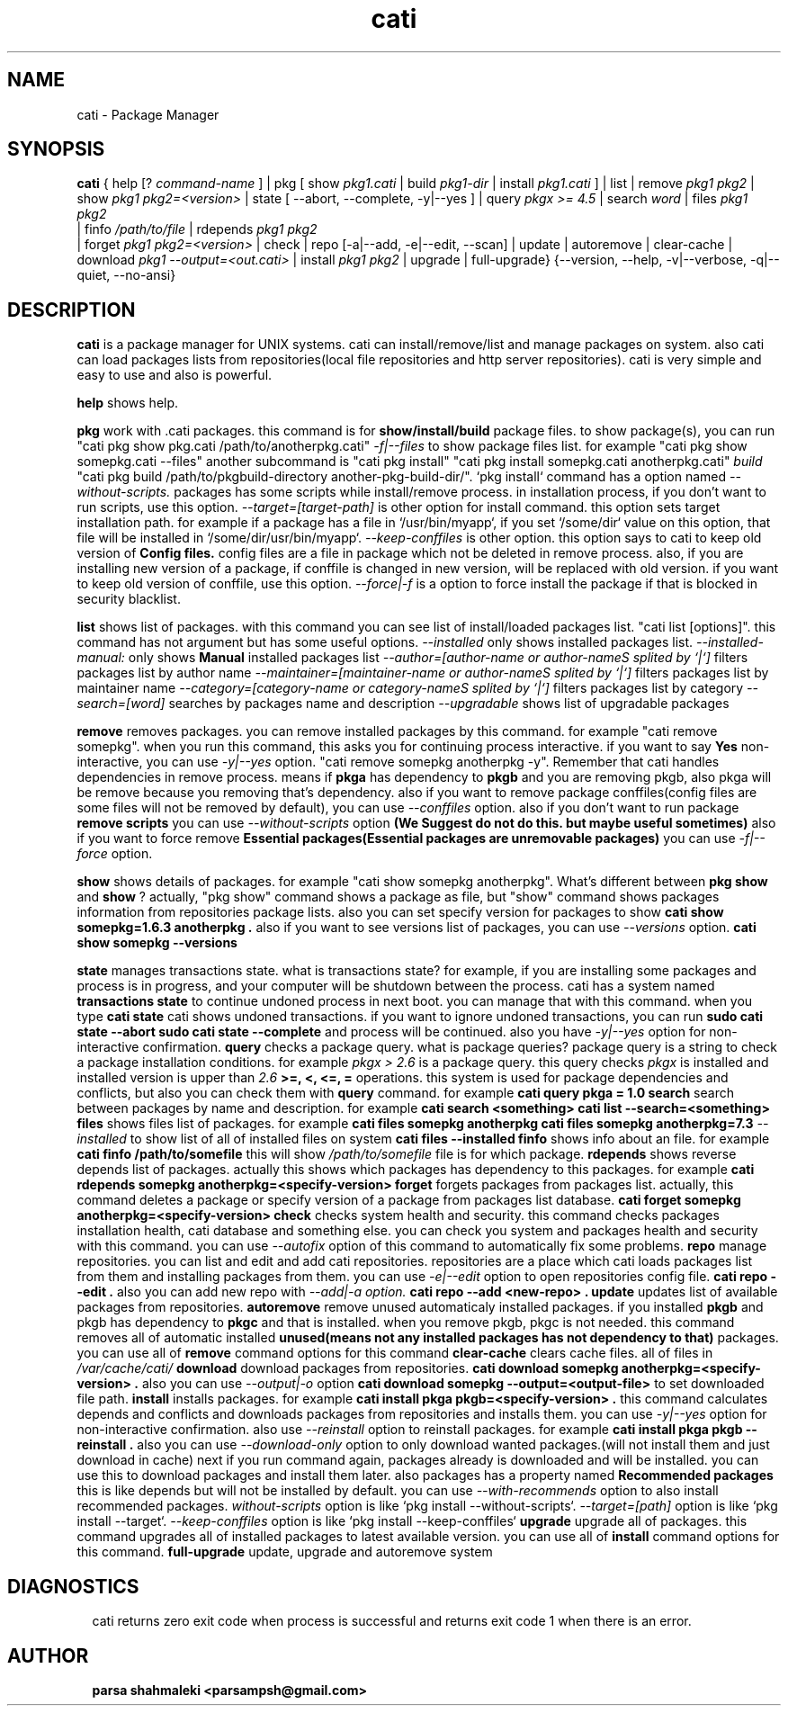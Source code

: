 .\" Cati manual page
.\" This file is part of cati project
.\" Copyright 2020-2021 parsa shahmaleki <parsampsh@gmail.com>
.TH cati 1 "6 December 2020" "Cati 0.1-alpha3" "Cati Manual"

.SH NAME
cati - Package Manager

.SH SYNOPSIS
.B cati
{
help [?
.I command-name
] |
pkg [ show 
.I pkg1.cati
| build
.I pkg1-dir
| install 
.I pkg1.cati
]
| list |
remove
.I pkg1 pkg2
| show
.I pkg1 pkg2=<version>
| state [ --abort, --complete, -y|--yes ]
| query
.I "pkgx >= 4.5"
| search
.I "word"
| files
.I pkg1 pkg2
 | finfo
.I /path/to/file
| rdepends
.I pkg1 pkg2
 | forget
.I pkg1 pkg2=<version>
| check |
repo [-a|--add, -e|--edit, --scan] |
update |
autoremove |
clear-cache |
download 
.I pkg1 --output=<out.cati>
| install
.I pkg1 pkg2
| upgrade |
full-upgrade}
{--version, --help, -v|--verbose, -q|--quiet, --no-ansi}

.SH DESCRIPTION
.B cati
is a package manager for UNIX systems. cati can install/remove/list and manage packages on system.
also cati can load packages lists from repositories(local file repositories and http server repositories).
cati is very simple and easy to use and also is powerful.

.B help
shows help.

.B pkg
work with .cati packages.
this command is for
.B show/install/build
package files.
to show package(s), you can run
"cati pkg show pkg.cati /path/to/anotherpkg.cati"
. also this command has options
.I -f|--files
to show package files list. for example
"cati pkg show somepkg.cati --files"
. this option shows list of package files.
another subcommand is
"cati pkg install"
. you can install packages with this command
"cati pkg install somepkg.cati anotherpkg.cati"
. another command is
.I build
. with this command you can build .cati packages.
"cati pkg build /path/to/pkgbuild-directory another-pkg-build-dir/".
`pkg install` command has a option named
.I --without-scripts.
packages has some scripts while install/remove process. in installation process, if you don't want to run scripts,
use this option.
.I --target=[target-path]
is other option for install command.
this option sets target installation path. for example if a package has a file in `/usr/bin/myapp`, if you
set `/some/dir` value on this option, that file will be installed in `/some/dir/usr/bin/myapp`.
.I --keep-conffiles
is other option.
this option says to cati to keep old version of
.B Config files.
config files are a file in package which not be deleted in remove process.
also, if you are installing new version of a package, if conffile is changed in new version, will be replaced
with old version. if you want to keep old version of conffile, use this option.
.I --force|-f
is a option to force install the package if that is blocked in security blacklist.

.B list
shows list of packages.
with this command you can see list of install/loaded packages list.
"cati list [options]".
this command has not argument but has some useful options.
.I --installed
only shows installed packages list.
.I --installed-manual:
only shows
.B Manual
installed packages list
.I --author=[author-name or author-nameS splited by `|`]
filters packages list by author name
.I --maintainer=[maintainer-name or author-nameS splited by `|`]
filters packages list by maintainer name
.I --category=[category-name or category-nameS splited by `|`]
filters packages list by category
.I --search=[word]
searches by packages name and description
.I --upgradable
shows list of upgradable packages

.B remove
removes packages. you can remove installed packages by this command. for example
"cati remove somepkg".
when you run this command, this asks you for continuing process interactive. if you want to say
.B Yes
non-interactive, you can use
.I -y|--yes
option.
"cati remove somepkg anotherpkg -y".
Remember that cati handles dependencies in remove process. means if
.B pkga
has dependency to
.B pkgb
and you are removing pkgb, also pkga will be remove because you removing that's dependency.
also if you want to remove package conffiles(config files are some files will not be removed by default),
you can use
.I --conffiles
option.
also if you don't want to run package
.B remove scripts
you can use
.I --without-scripts
option
.B (We Suggest do not do this. but maybe useful sometimes)
.
also if you want to force remove
.B Essential packages(Essential packages are unremovable packages)
you can use
.I -f|--force
option.

.B show
shows details of packages. for example
"cati show somepkg anotherpkg".
What's different between
.B pkg show
and
.B show
?
actually, "pkg show" command shows a package as file,
but "show" command shows packages information from repositories package lists.
also you can set specify version for packages to show
.B "cati show somepkg=1.6.3 anotherpkg".
also if you want to see versions list of packages, you can use
.I --versions
option.
.B "cati show somepkg --versions"

.B state
manages transactions state. what is transactions state? for example, if you are installing some packages and
process is in progress, and your computer will be shutdown between the process. cati has a system named
.B transactions state
to continue undoned process in next boot. you can manage that with this command.
when you type
.B "cati state"
cati shows undoned transactions.
if you want to ignore undoned transactions, you can run
.B "sudo cati state --abort"
. if you want to complete undoned transactions, you can run
.B "sudo cati state --complete"
and process will be continued.
also you have
.I -y|--yes
option for non-interactive confirmation.

.B query
checks a package query. what is package queries? package query is a string to check a package installation conditions.
for example
.I "pkgx > 2.6"
is a package query. this query checks
.I pkgx
is installed and installed version is upper than
.I 2.6
. also there is
.B >=, <, <=, =
operations.
this system is used for package dependencies and conflicts, but also you can check them with
.B query
command. for example
.B "cati query pkga = 1.0"
.

.B search
search between packages by name and description. for example
.B "cati search <something>"
. this command is alias of
.B "cati list --search=<something>"
.

.B files
shows files list of packages. for example
.B "cati files somepkg anotherpkg"
. also you can set specify version
.B "cati files somepkg anotherpkg=7.3"
. also there is option
.I --installed
to show list of all of installed files on system
.B "cati files --installed"
.

.B finfo
shows info about an file.
for example
.B "cati finfo /path/to/somefile"
this will show
.I /path/to/somefile
file is for which package.

.B rdepends
shows reverse depends list of packages. actually this shows which packages has dependency to this packages.
for example
.B "cati rdepends somepkg anotherpkg=<specify-version>"

.B forget
forgets packages from packages list.
actually, this command deletes a package or specify version of a package from packages list database.
.B "cati forget somepkg anotherpkg=<specify-version>"

.B check
checks system health and security. this command checks packages installation health,
cati database and something else. you can check you system and packages health and security with
this command.
you can use
.I --autofix
option of this command to automatically fix some problems.

.B repo
manage repositories. you can list and edit and add cati repositories.
repositories are a place which cati loads packages list from them and installing packages
from them.
you can use
.I -e|--edit
option to open repositories config file.
.B "cati repo --edit".
also you can add new repo with
.I --add|-a option.
.B "cati repo --add <new-repo>".

.B update
updates list of available packages from repositories.

.B autoremove
remove unused automaticaly installed packages.
if you installed
.B pkgb
and pkgb has dependency to
.B pkgc
and that is installed.
when you remove pkgb, pkgc is not needed.
this command removes all of automatic installed
.B unused(means not any installed packages has not dependency to that)
packages.
you can use all of
.B remove
command options for this command

.B clear-cache
clears cache files.
all of files in
.I /var/cache/cati/

.B download
download packages from repositories.
.B "cati download somepkg anotherpkg=<specify-version>".
also you can use
.I --output|-o
option
.B "cati download somepkg --output=<output-file>"
to set downloaded file path.

.B install
installs packages.
for example
.B "cati install pkga pkgb=<specify-version>".
this command calculates depends and conflicts and downloads packages from repositories and installs them.
you can use
.I -y|--yes
option for non-interactive confirmation.
also use
.I --reinstall
option to reinstall packages. for example
.B "cati install pkga pkgb --reinstall".
also you can use
.I --download-only
option to only download wanted packages.(will not install them and just download in cache)
next if you run command again, packages already is downloaded and will be installed.
you can use this to download packages and install them later.
also packages has a property named
.B Recommended packages
this is like depends but will not be installed by default.
you can use
.I --with-recommends
option to also install recommended packages.
.I without-scripts
option is like `pkg install --without-scripts`.
.I --target=[path]
option is like `pkg install --target`.
.I --keep-conffiles
option is like `pkg install --keep-conffiles`

.B upgrade
upgrade all of packages. this command upgrades all of installed packages to latest available version.
you can use all of
.B install
command options for this command.

.B full-upgrade
update, upgrade and autoremove system

.SH DIAGNOSTICS
cati returns zero exit code when process is successful and returns exit code 1 when there is an error.

.SH AUTHOR
.B parsa shahmaleki <parsampsh@gmail.com>
